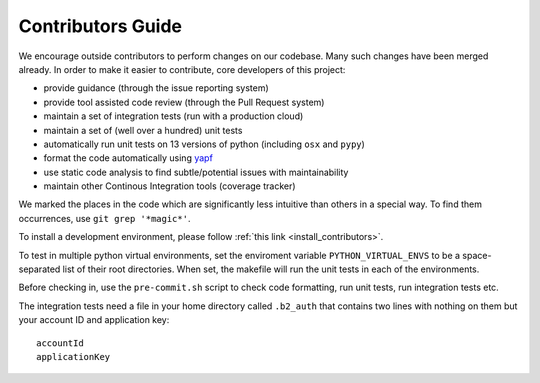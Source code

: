 .. _contributors_guide:

#########################################
Contributors Guide
#########################################

We encourage outside contributors to perform changes on our codebase. Many such changes have been merged already. In order to make it easier to contribute, core developers of this project:

* provide guidance (through the issue reporting system)
* provide tool assisted code review (through the Pull Request system)
* maintain a set of integration tests (run with a production cloud)
* maintain a set of (well over a hundred) unit tests
* automatically run unit tests on 13 versions of python (including ``osx`` and ``pypy``)
* format the code automatically using `yapf <https://github.com/google/yapf>`_
* use static code analysis to find subtle/potential issues with maintainability
* maintain other Continous Integration tools (coverage tracker)

We marked the places in the code which are significantly less intuitive than others in a special way. To find them occurrences, use ``git grep '*magic*'``.

To install a development environment, please follow :ref:`this link <install_contributors>`.

To test in multiple python virtual environments, set the enviroment variable ``PYTHON_VIRTUAL_ENVS``
to be a space-separated list of their root directories.  When set, the makefile will run the
unit tests in each of the environments.

Before checking in, use the ``pre-commit.sh`` script to check code formatting, run
unit tests, run integration tests etc.

The integration tests need a file in your home directory called ``.b2_auth``
that contains two lines with nothing on them but your account ID and application key::

 accountId
 applicationKey

